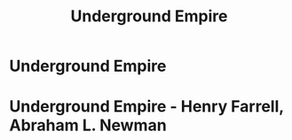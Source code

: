 :PROPERTIES:
:ID:       f0e031bb-b2f3-442c-bc5f-1f2ed7f0d257
:END:
#+title: Underground Empire
#+hugo_base_dir:../



* Underground Empire











* Underground Empire - Henry Farrell, Abraham L. Newman
